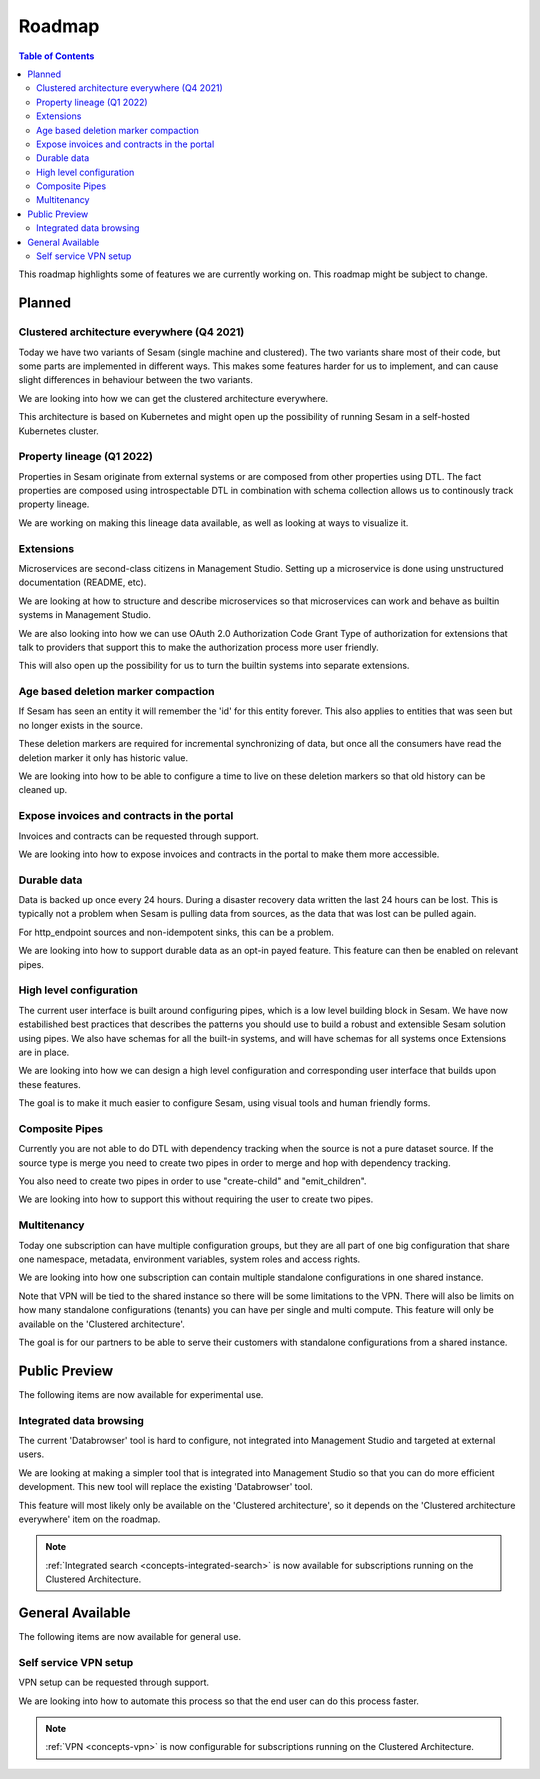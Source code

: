 =======
Roadmap
=======

.. contents:: Table of Contents
   :depth: 2
   :local:

This roadmap highlights some of features we are currently working on. This roadmap might be subject to
change.

Planned
-------

Clustered architecture everywhere (Q4 2021)
===========================================

Today we have two variants of Sesam (single machine and clustered). The two variants share most of their code, but
some parts are implemented in different ways. This makes some features harder for us to implement, and can cause
slight differences in behaviour between the two variants.

We are looking into how we can get the clustered architecture everywhere.

This architecture is based on Kubernetes
and might open up the possibility of running Sesam in a self-hosted Kubernetes cluster.

Property lineage (Q1 2022)
==========================

Properties in Sesam originate from external systems or are composed from other properties using DTL. The fact properties
are composed using introspectable DTL in combination with schema collection allows us to continously track property lineage.

We are working on making this lineage data available, as well as looking at ways to visualize it.

Extensions
==========

Microservices are second-class citizens in Management Studio. Setting up a microservice is done using
unstructured documentation (README, etc).

We are looking at how to structure and describe microservices so that
microservices can work and behave as builtin systems in Management Studio.

We are also looking into how we can use OAuth 2.0 Authorization Code Grant Type of authorization for extensions that
talk to providers that support this to make the authorization process more user friendly.

This will also open up the possibility for us to turn the builtin systems into separate extensions.

Age based deletion marker compaction
====================================

If Sesam has seen an entity it will remember the 'id' for this entity forever. This also applies to entities that was
seen but no longer exists in the source.

These deletion markers are required for incremental synchronizing of data, but once all the consumers have read the
deletion marker it only has historic value.

We are looking into how to be able to configure a time to live on these deletion markers so that old history can be
cleaned up.

Expose invoices and contracts in the portal
===========================================

Invoices and contracts can be requested through support.

We are looking into how to expose invoices and contracts in the portal to make them more accessible.

Durable data
============

Data is backed up once every 24 hours. During a disaster recovery data written the last 24 hours can be lost. This is typically not a problem when Sesam is pulling data from sources, as the data that was lost can be pulled again.

For http_endpoint sources and non-idempotent sinks, this can be a problem.

We are looking into how to support durable data as an opt-in payed feature. This feature can then be enabled on relevant pipes.

High level configuration
========================

The current user interface is built around configuring pipes, which is a low level building block in Sesam. We have now estabilished best practices that describes the patterns you should use to build a robust and extensible Sesam solution using pipes. We also have schemas for all the built-in systems, and will have schemas for all systems once Extensions are in place.

We are looking into how we can design a high level configuration and corresponding user interface that builds upon these features.

The goal is to make it much easier to configure Sesam, using visual tools and human friendly forms.

Composite Pipes
===============

Currently you are not able to do DTL with dependency tracking when the source is not a pure dataset source. If the
source type is merge you need to create two pipes in order to merge and hop with dependency tracking.

You also need to create two pipes in order to use "create-child" and "emit_children".

We are looking into how to support this without requiring the user to create two pipes.

Multitenancy 
============

Today one subscription can have multiple configuration groups, but they are all part of one big configuration that share one namespace, metadata, environment variables, system roles and access rights.

We are looking into how one subscription can contain multiple standalone configurations in one shared instance.

Note that VPN will be tied to the shared instance so there will be some limitations to the VPN. There will also be limits on how many standalone configurations (tenants) you can have per single and multi compute. This feature will only be available on the 'Clustered architecture'.

The goal is for our partners to be able to serve their customers with standalone configurations from a shared instance.

Public Preview
--------------

The following items are now available for experimental use.

Integrated data browsing
========================

The current 'Databrowser' tool is hard to configure, not integrated into Management Studio and targeted at
external users.

We are looking at making a simpler tool that is integrated into Management Studio so that you
can do more efficient development. This new tool will replace the existing 'Databrowser' tool.

This feature will most likely only be available on the 'Clustered architecture',
so it depends on the 'Clustered architecture everywhere' item on the roadmap.

.. note::
   :ref:`Integrated search <concepts-integrated-search>` is now available for subscriptions running on the
   Clustered Architecture.

General Available
-----------------

The following items are now available for general use.

Self service VPN setup
======================

VPN setup can be requested through support.

We are looking into how to automate this process so that the end user can do this process faster.

.. note::
   :ref:`VPN <concepts-vpn>` is now configurable for subscriptions running on the Clustered Architecture.

